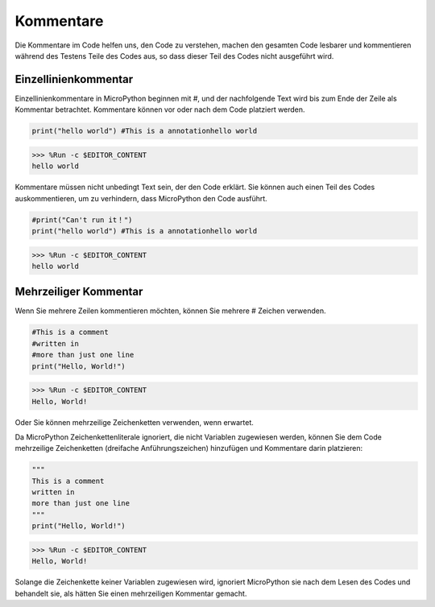 Kommentare
=============

Die Kommentare im Code helfen uns, den Code zu verstehen, machen den gesamten Code lesbarer und kommentieren während des Testens Teile des Codes aus, so dass dieser Teil des Codes nicht ausgeführt wird.

Einzellinienkommentar
----------------------

Einzellinienkommentare in MicroPython beginnen mit #, und der nachfolgende Text wird bis zum Ende der Zeile als Kommentar betrachtet. Kommentare können vor oder nach dem Code platziert werden.

.. code-block:: python

    print("hello world") #This is a annotationhello world

>>> %Run -c $EDITOR_CONTENT
hello world

Kommentare müssen nicht unbedingt Text sein, der den Code erklärt. Sie können auch einen Teil des Codes auskommentieren, um zu verhindern, dass MicroPython den Code ausführt.


.. code-block:: python

    #print("Can't run it！")
    print("hello world") #This is a annotationhello world

>>> %Run -c $EDITOR_CONTENT
hello world

Mehrzeiliger Kommentar
----------------------

Wenn Sie mehrere Zeilen kommentieren möchten, können Sie mehrere # Zeichen verwenden.

.. code-block:: python

    #This is a comment
    #written in
    #more than just one line
    print("Hello, World!")

>>> %Run -c $EDITOR_CONTENT
Hello, World!

Oder Sie können mehrzeilige Zeichenketten verwenden, wenn erwartet.

Da MicroPython Zeichenkettenliterale ignoriert, die nicht Variablen zugewiesen werden, können Sie dem Code mehrzeilige Zeichenketten (dreifache Anführungszeichen) hinzufügen und Kommentare darin platzieren:

.. code-block:: python

    """
    This is a comment
    written in
    more than just one line
    """
    print("Hello, World!")

>>> %Run -c $EDITOR_CONTENT
Hello, World!

Solange die Zeichenkette keiner Variablen zugewiesen wird, ignoriert MicroPython sie nach dem Lesen des Codes und behandelt sie, als hätten Sie einen mehrzeiligen Kommentar gemacht.

